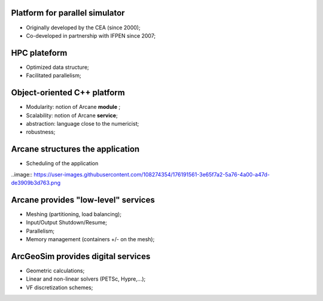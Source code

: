 ================================
Platform for parallel simulator
================================
- Originally developed by the CEA (since 2000);
- Co-developed in partnership with IFPEN since 2007;

=============
HPC plateform
=============
- Optimized data structure; 
- Facilitated parallelism;

============================
Object-oriented C++ platform
============================
- Modularity: notion of Arcane **module** ; 
- Scalability: notion of Arcane **service**;
- abstraction: language close to the numericist;
- robustness;

=================================
Arcane structures the application
=================================
- Scheduling of the application

..image:: https://user-images.githubusercontent.com/108274354/176191561-3e65f7a2-5a76-4a00-a47d-de3909b3d763.png

====================================
Arcane provides "low-level" services
====================================
- Meshing (partitioning, load balancing);
- Input/Output Shutdown/Resume;
- Parallelism;
- Memory management (containers +/- on the mesh);

===================================
ArcGeoSim provides digital services
===================================
- Geometric calculations;
- Linear and non-linear solvers (PETSc, Hypre,...);
- VF discretization schemes;
